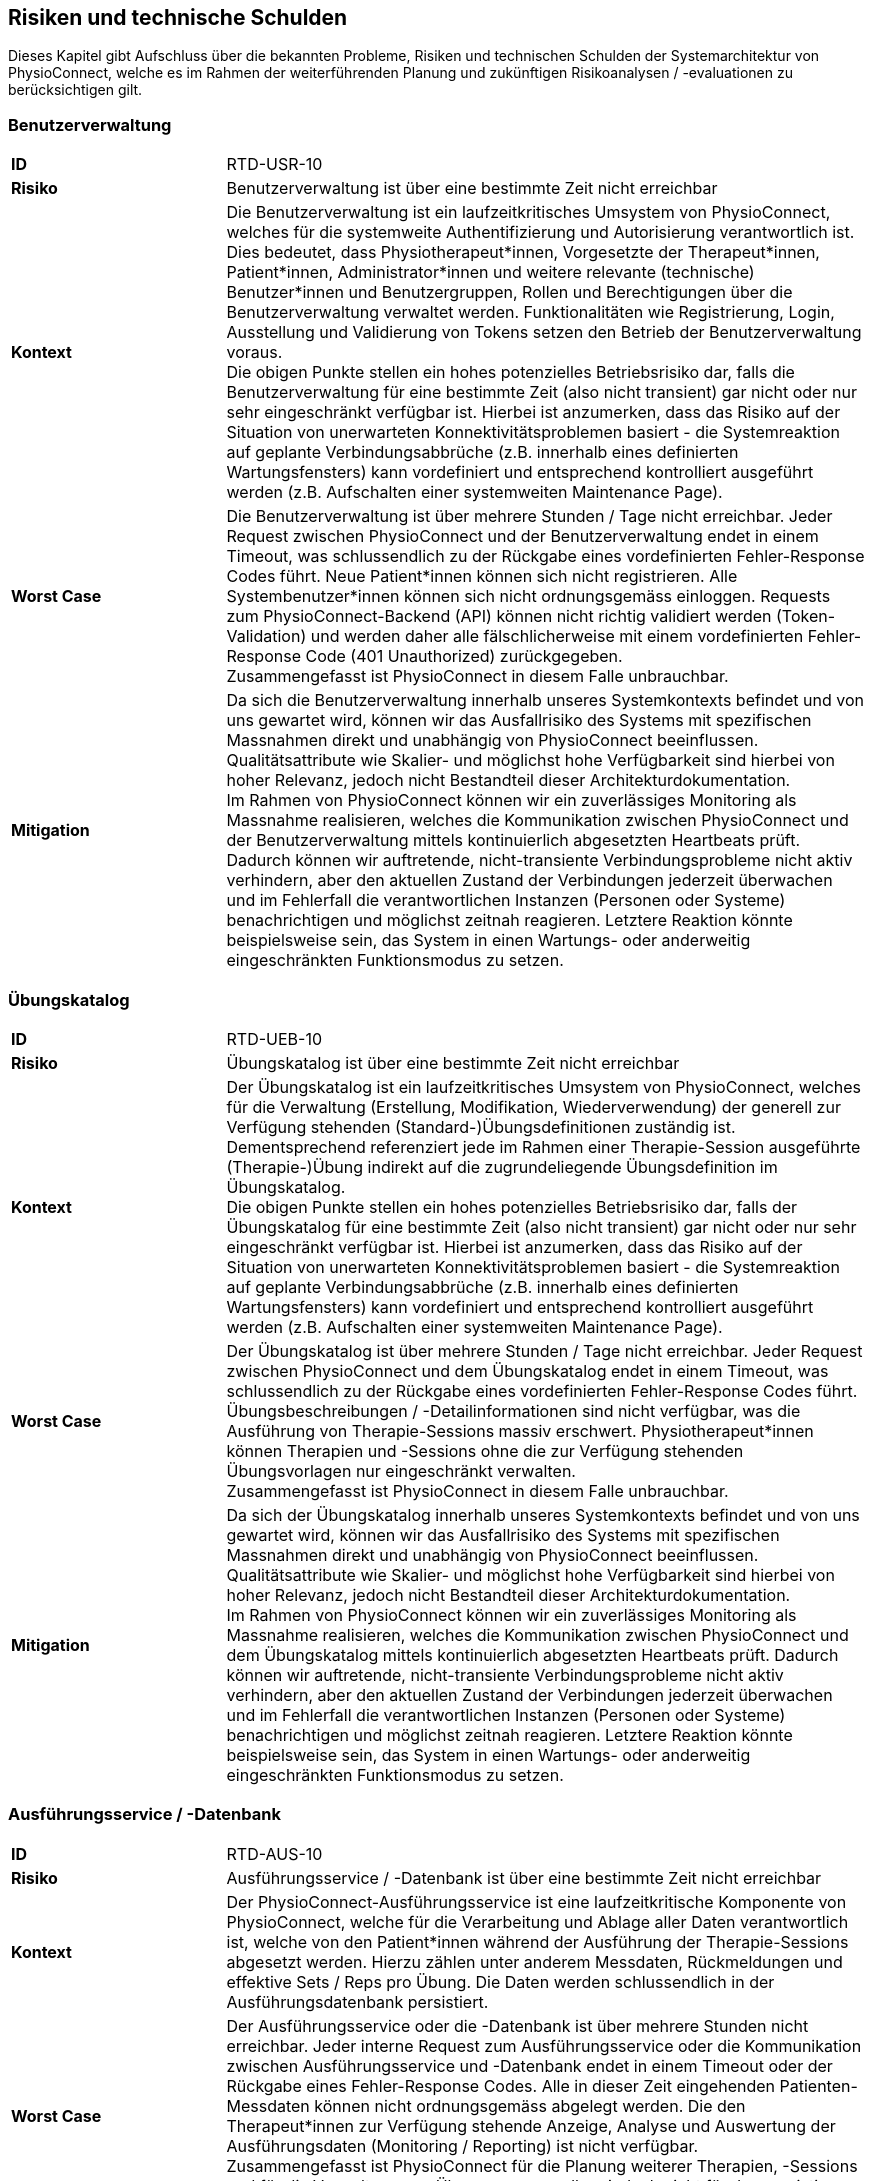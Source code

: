 [[section-technical-risks]]
== Risiken und technische Schulden

Dieses Kapitel gibt Aufschluss über die bekannten Probleme, Risiken und technischen Schulden der Systemarchitektur von PhysioConnect, welche es im Rahmen der weiterführenden Planung und zukünftigen Risikoanalysen / -evaluationen zu berücksichtigen gilt.

=== Benutzerverwaltung

[cols="2,6"]
|===
|**ID**|RTD-USR-10
|**Risiko**|Benutzerverwaltung ist über eine bestimmte Zeit nicht erreichbar
|**Kontext**|Die Benutzerverwaltung ist ein laufzeitkritisches Umsystem von PhysioConnect, welches für die systemweite Authentifizierung und Autorisierung verantwortlich ist. Dies bedeutet, dass Physiotherapeut*innen, Vorgesetzte der Therapeut*innen, Patient*innen, Administrator*innen und weitere relevante (technische) Benutzer*innen und Benutzergruppen, Rollen und Berechtigungen über die Benutzerverwaltung verwaltet werden. Funktionalitäten wie Registrierung, Login, Ausstellung und Validierung von Tokens setzen den Betrieb der Benutzerverwaltung voraus. +
Die obigen Punkte stellen ein hohes potenzielles Betriebsrisiko dar, falls die Benutzerverwaltung für eine bestimmte Zeit (also nicht transient) gar nicht oder nur sehr eingeschränkt verfügbar ist. Hierbei ist anzumerken, dass das Risiko auf der Situation von unerwarteten Konnektivitätsproblemen basiert - die Systemreaktion auf geplante Verbindungsabbrüche (z.B. innerhalb eines definierten Wartungsfensters) kann vordefiniert und entsprechend kontrolliert ausgeführt werden (z.B. Aufschalten einer systemweiten Maintenance Page).
|**Worst Case**|Die Benutzerverwaltung ist über mehrere Stunden / Tage nicht erreichbar. Jeder Request zwischen PhysioConnect und der Benutzerverwaltung endet in einem Timeout, was schlussendlich zu der Rückgabe eines vordefinierten Fehler-Response Codes führt. Neue Patient*innen können sich nicht registrieren. Alle Systembenutzer*innen können sich nicht ordnungsgemäss einloggen. Requests zum PhysioConnect-Backend (API) können nicht richtig validiert werden (Token-Validation) und werden daher alle fälschlicherweise mit einem vordefinierten Fehler-Response Code (401 Unauthorized) zurückgegeben. +
Zusammengefasst ist PhysioConnect in diesem Falle unbrauchbar.
|**Mitigation**|Da sich die Benutzerverwaltung innerhalb unseres Systemkontexts befindet und von uns gewartet wird, können wir das Ausfallrisiko des Systems mit spezifischen Massnahmen direkt und unabhängig von PhysioConnect beeinflussen. Qualitätsattribute wie Skalier- und möglichst hohe Verfügbarkeit sind hierbei von hoher Relevanz, jedoch nicht Bestandteil dieser Architekturdokumentation. +
Im Rahmen von PhysioConnect können wir ein zuverlässiges Monitoring als Massnahme realisieren, welches die Kommunikation zwischen PhysioConnect und der Benutzerverwaltung mittels kontinuierlich abgesetzten Heartbeats prüft. Dadurch können wir auftretende, nicht-transiente Verbindungsprobleme nicht aktiv verhindern, aber den aktuellen Zustand der Verbindungen jederzeit überwachen und im Fehlerfall die verantwortlichen Instanzen (Personen oder Systeme) benachrichtigen und möglichst zeitnah reagieren. Letztere Reaktion könnte beispielsweise sein, das System in einen Wartungs- oder anderweitig eingeschränkten Funktionsmodus zu setzen.
|===

=== Übungskatalog

[cols="2,6"]
|===
|**ID**|RTD-UEB-10
|**Risiko**|Übungskatalog ist über eine bestimmte Zeit nicht erreichbar
|**Kontext**|Der Übungskatalog ist ein laufzeitkritisches Umsystem von PhysioConnect, welches für die Verwaltung (Erstellung, Modifikation, Wiederverwendung) der generell zur Verfügung stehenden (Standard-)Übungsdefinitionen zuständig ist. Dementsprechend referenziert jede im Rahmen einer Therapie-Session ausgeführte (Therapie-)Übung indirekt auf die zugrundeliegende Übungsdefinition im Übungskatalog. +
Die obigen Punkte stellen ein hohes potenzielles Betriebsrisiko dar, falls der Übungskatalog für eine bestimmte Zeit (also nicht transient) gar nicht oder nur sehr eingeschränkt verfügbar ist. Hierbei ist anzumerken, dass das Risiko auf der Situation von unerwarteten Konnektivitätsproblemen basiert - die Systemreaktion auf geplante Verbindungsabbrüche (z.B. innerhalb eines definierten Wartungsfensters) kann vordefiniert und entsprechend kontrolliert ausgeführt werden (z.B. Aufschalten einer systemweiten Maintenance Page).
|**Worst Case**|Der Übungskatalog ist über mehrere Stunden / Tage nicht erreichbar. Jeder Request zwischen PhysioConnect und dem Übungskatalog endet in einem Timeout, was schlussendlich zu der Rückgabe eines vordefinierten Fehler-Response Codes führt. Übungsbeschreibungen / -Detailinformationen sind nicht verfügbar, was die Ausführung von Therapie-Sessions massiv erschwert. Physiotherapeut*innen können Therapien und -Sessions ohne die zur Verfügung stehenden Übungsvorlagen nur eingeschränkt verwalten. +
Zusammengefasst ist PhysioConnect in diesem Falle unbrauchbar.
|**Mitigation**|Da sich der Übungskatalog innerhalb unseres Systemkontexts befindet und von uns gewartet wird, können wir das Ausfallrisiko des Systems mit spezifischen Massnahmen direkt und unabhängig von PhysioConnect beeinflussen. Qualitätsattribute wie Skalier- und möglichst hohe Verfügbarkeit sind hierbei von hoher Relevanz, jedoch nicht Bestandteil dieser Architekturdokumentation. +
Im Rahmen von PhysioConnect können wir ein zuverlässiges Monitoring als Massnahme realisieren, welches die Kommunikation zwischen PhysioConnect und dem Übungskatalog mittels kontinuierlich abgesetzten Heartbeats prüft. Dadurch können wir auftretende, nicht-transiente Verbindungsprobleme nicht aktiv verhindern, aber den aktuellen Zustand der Verbindungen jederzeit überwachen und im Fehlerfall die verantwortlichen Instanzen (Personen oder Systeme) benachrichtigen und möglichst zeitnah reagieren. Letztere Reaktion könnte beispielsweise sein, das System in einen Wartungs- oder anderweitig eingeschränkten Funktionsmodus zu setzen.
|===

=== Ausführungsservice / -Datenbank

[cols="2,6"]
|===
|**ID**|RTD-AUS-10
|**Risiko**|Ausführungsservice / -Datenbank ist über eine bestimmte Zeit nicht erreichbar
|**Kontext**|Der PhysioConnect-Ausführungsservice ist eine laufzeitkritische Komponente von PhysioConnect, welche für die Verarbeitung und Ablage aller Daten verantwortlich ist, welche von den Patient*innen während der Ausführung der Therapie-Sessions abgesetzt werden. Hierzu zählen unter anderem Messdaten, Rückmeldungen und effektive Sets / Reps pro Übung. Die Daten werden schlussendlich in der Ausführungsdatenbank persistiert.
|**Worst Case**|Der Ausführungsservice oder die -Datenbank ist über mehrere Stunden nicht erreichbar. Jeder interne Request zum Ausführungsservice oder die Kommunikation zwischen Ausführungsservice und -Datenbank endet in einem Timeout oder der Rückgabe eines Fehler-Response Codes. Alle in dieser Zeit eingehenden Patienten-Messdaten können nicht ordnungsgemäss abgelegt werden. Die den Therapeut*innen zur Verfügung stehende Anzeige, Analyse und Auswertung der Ausführungsdaten (Monitoring / Reporting) ist nicht verfügbar. +
Zusammengefasst ist PhysioConnect für die Planung weiterer Therapien, -Sessions und für die Verwaltung von Übungen verwendbar, jedoch nicht für das persistieren eingehender Ausführungsdaten und Analyse der Therapien.
|**Mitigation**|Der Ausführungsservice sowie die -Datenbank sind ein direkter Bestandteil der PhysioConnect-Systemarchitektur, weshalb sie von uns aktiv verwaltet werden können. Somit können wir beispielsweise mittels dem Einsatz eines Failover-Clusters inkl. aktiver Datenreplikation eine hohe Ausfallsicherheit gewährleisten, welche für eine stets zuverlässige Verarbeitung und Ablage der Ausführungsdaten notwendig ist. Als weitere sinnvolle Massnahme wird die Implementation eines zuverlässigen Monitorings angesehen. Zusätzlich können die Auswirkungen eines Ausfalls minimiert werden, indem die Patientenapp die Möglichkeit besitzt, Ausführungsdaten zwischenzuspeichern oder Therapiesessions durchzuführen ohne das Sammeln von Ausführungsdaten. So haben Patient*innen trotz eines Ausfalls die Möglichkeit, ihre zugewiesenen Therapiesessions durchzuführen.
|===

[cols="2,6"]
|===
|**ID**|RTD-AUS-20
|**Risiko**|Technischer Fehler oder Cyber-Attacke führt zu Datenverlust / -korruption in Ausführungsdatenbank
|**Kontext**|In der Ausführungsdatenbank werden diejenigen Daten abgelegt, welche von den Patient*innen während der Ausführung der Therapie-Sessions abgesetzt werden. Hierzu zählen unter anderem Messdaten, Rückmeldungen und effektive Sets / Reps pro Übung. +
Im Falle eines technischen Fehlers oder einer Cyber-Attacke besteht das Risiko, dass die Datenkonsistenz / -integrität durch deren Korruption beeinträchtigt wird, oder dass Daten gänzlich verloren gehen. Im Falle von korrupten Daten muss ebenfalls mit unerwarteten side-effects seitens der Applikationslogik von PhysioConnect gerechnet werden.
|**Worst Case**|Der vom Fehler betroffene Teil der Daten ist korrupt oder geht gänzlich verloren und kann nicht mehr zuverlässig wiederhergestellt werden. Je nach Korruptionsgrad der Daten funktioniert PhysioConnect bei der Anzeige / Verwaltung von betroffenen Datensätzen nicht mehr korrekt und führt zu unerwarteten Fehlern.
|**Mitigation**
a|
Die folgenden Mitigationsmassnahmen bestehen hierbei:

* Regelmässige Backups: +
Durch die regelmässige Erstellung von Sicherungskopien der Datenbank kann die Datenbank in einen früheren, konsistenten Zustand zurückgesetzt werden. Heutige Cloud-Provider bieten dazu meist automatische Backups (Beispiel: https://learn.microsoft.com/en-us/azure/cosmos-db/online-backup-and-restore[Azure Cosmos DB]) und konfigurierbare Backup- und Retention-Policies an.
* Datenintegritätsprüfungen: +
Die Mehrheit der heutigen Datenbanksysteme enthält Werkzeuge zur Überprüfung der Datenintegrität, z.B. Prüfsummen oder Validierungsregeln. Diese können verwendet werden, um Probleme mit den Daten zu erkennen und - falls möglich automatisiert - zu beheben.
* Transaktionsmanagement: +
Mit Hilfe von Transaktionen kann zu einem gewissen Grad sichergestellt werden, dass entweder vorgenommenen Datenänderungen übernommen werden (commit) oder alles zurückgesetzt wird (rollback). Dies trägt massgeblich zur Datenintegrität bei.
* Replikation: +
Die Replikation der Daten auf mehrere Server bietet einen gewissen Schutz vor technisch bedingten Datenverlusten.
* User Access Control (Zugriffskontrolle, Autorisierung): +
Durch die aktive Kontrolle und Einschränkung, welche Benutzer(-gruppen) Zugriff auf die Datenbank haben und welche Aktionen ausgeführt werden dürfen, kann man Datenbeschädigungen durch versehentliche oder böswillige Änderungen der Daten verhindern.

|===

=== Betriebskosten

[cols="2,6"]
|===
|**ID**|RTD-TRA-10
|**Risiko**|Messdaten-Traffic führt zu hohen Betriebskosten
|**Kontext**|Die während der Ausführung der Therapie-Sessions aufgezeichneten Patienten-Messdaten werden kontinuierlich an PhysioConnect übermittelt und in der Verantwortung des Ausführungssservice verarbeitet und abgelegt. Dies kann - je nach Anzahl Patient*innen und parallel ausgeführter Therapie-Sessions - zu einem beachtlichen Netzwerk-Traffic führen. In Kombination mit einem "Pay as you go"-Kostenmodell, welches bei aktuellen Cloud-Providern standardmässig verwendet wird, kann dies zu teils hohen Betriebskosten führen, welche den Kund*innen schlussendlich weiterverrechnet werden.
|**Worst Case**|Ein konstant hoher Netzwerk-Traffic (basierend auf der Menge übermittelter Patienten-Messdaten) führt zu ungeplant hohen Betriebskosten, welche den Kund*innen gegenüber begründet werden müssen. Je nach vorab getätigten, kundenspezifischen Kostenvereinbarungen kann dies zu negativer Resonanz und - schlimmstenfalls - der Kündigung unseres Produkts führen.
|**Mitigation**|Um unerwünschten Kostenfallen bestmöglichst vorzubeugen, sollten die von den Cloud-Providern bereitgestellten Preisrechner (Beispiel: https://azure.microsoft.com/en-us/pricing/calculator/[Azure pricing calculator]) kontinuierlich verwendet werden. Zudem sollten Kosten-Thresholds definiert und innerhalb des Administrationsportals des Cloud-Providers gesetzt werden, welche im Falle einer (potenziellen) Überschreitung der gesetzten Kosten-Thresholds eine entsprechende Benachrichtigung auslösen. +
Zudem sind sowohl der aktuelle Ressourcenverbrauch als auch die prognostizierten Kosten periodisch mit den betroffenen Kund*innen zu besprechen, um Missverständnisse und negative Überraschungen bestmöglichst zu verhindern.
|===

=== Implementationsaufwand

[cols="2,6"]
|===
|**ID**|RTD-AUF-10
|**Risiko**|Implementationsaufwand ist bei gegebenem Zeitplan zu hoch
|**Kontext**|Der für die Realisierung eines __Minimum Viable Products (MVP)__ vorgegebene link:02_architecture_constraints.adoc#section-architecture-constraints[Zeitplan (CS-ORG-10)] soll eine möglichst kurze Time-to-Market sicherstellen, welche für unser Startup finanztechnisch relevant ist. Zudem ist das link:02_architecture_constraints.adoc#section-architecture-constraints[Entwicklungsteam (CS-ORG-30)] fest vorgegeben und besteht aktuell lediglich aus zwei Mitgliedern. +
Diesbezüglich besteht das Risiko, dass der für die Implementation von PhysioConnect einhergehende Implementationsaufwand den Rahmen des vorgegeben Zeitplans nicht einhalten kann. 
|**Worst Case**|Falls nach Ablauf des vorgegebenen Zeitrahmens kein lauffähiges MVP bereitsteht, kann dies zu eventuellen Absagen von interessierten Kund*innen führen, welche wir bereits während der Implementationsphase mit der Präsentation unseres Konzepts / Systemvision überzeugen konnten.
|**Mitigation**|Grundsätzlich zielt Scrum als Vorgehensmodell (siehe link:02_architecture_constraints.adoc#section-architecture-constraints[Randbedingung CS-ORG-20]) darauf ab, mittels dem Einsatz eines https://www.scrum.org/resources/blog/three-pillars-empiricism-scrum[empirischen Entwicklungsprozesses (Inspection, Adaption, Transparency)] möglichst agil auf etwaige Veränderungen reagieren zu können. Durch die iterativ-inkrementelle Arbeitsweise ist ein schnelles Feedback möglich, unter anderem auch hinsichtlich des "Big Pictures" bzw. dem einzuhaltenden Zeitrahmen, welcher sich um das Entwicklungsvorhaben spannt. Es soll also regelmässig geprüft und geschätzt werden, ob der aktuell als Teil des MVP erforderliche Scope in der noch bestehenden Restzeit realisierbar ist. Ist dies nicht der Fall, sollte schnellstmöglich ein Kompromiss zwischen einer möglichen Erweiterung des Zeitrahmens und der Reduzierung des MVP-Scopes vereinbart werden. Wichtig dabei ist: Die Qualität des Produkts und die Einhaltung der architekturrelevanten Qualitätsanforderungen darf nicht darunter leiden.
|===
